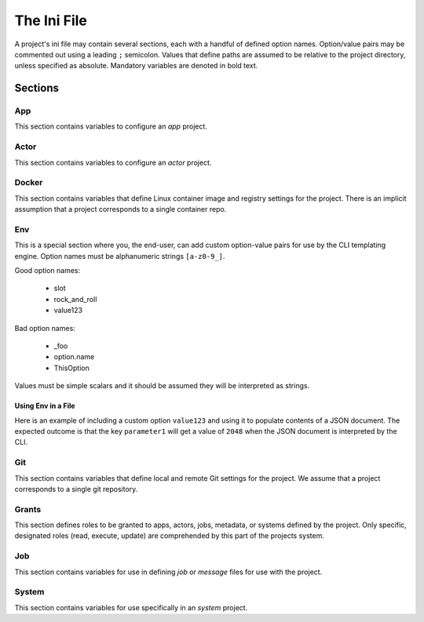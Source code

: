 ############
The Ini File
############

A project's ini file may contain several sections, each with a handful 
of defined option names. Option/value pairs may be commented out using 
a leading ``;`` semicolon. Values that define paths are assumed to be 
relative to the project directory, unless specified as absolute. 
Mandatory variables are denoted in bold text. 

********
Sections
********

App
===

This section contains variables to configure an *app* project.

+-------------------+---------------------------------------------------+
| Option            | Function                                          |
+-------------------+---------------------------------------------------+
| **name**             | App name                                                                          |
+-------------------+---------------------------------------------------+
| **label**              | App human-readable label                                              |
+-------------------+---------------------------------------------------+
| **description**  | App short description                                                      |
+-------------------+---------------------------------------------------+
| **version**         | App version                                                                        |
+-------------------+---------------------------------------------------+
| bundle            | Directory containing application assets (bundle)  |
+-------------------+---------------------------------------------------+
| execution_system  | Tapis execution system for the application        |
+-------------------+---------------------------------------------------+
| deployment_system | Tapis storage system hosting application assets   |
+-------------------+---------------------------------------------------+
| deployment_path   | Path on deployment system where assets are stored |
+-------------------+---------------------------------------------------+

Actor
=====

This section contains variables to configure an *actor* project.

Docker
======

This section contains variables that define Linux container image and 
registry settings for the project. There is an implicit assumption that 
a project corresponds to a single container repo. 

+-----------------+-------------------------------------+
| Option          | Function                                                         |
+-----------------+-------------------------------------+
| dockerfile      | Docker image build file                               |
+-----------------+-------------------------------------+
| **namespace**   | Registry username or organization   |
+-----------------+-------------------------------------+
| **repo**        | Container image repo name                      |
+-----------------+-------------------------------------+
| **tag**           | Container image tag                                   |
+-----------------+-------------------------------------+
| build_args      | Build arguments for container image |
+-----------------+-------------------------------------+
| use_commit_hash | Use current commit hash as tag      |
+-----------------+-------------------------------------+

Env
===

This is a special section where you, the end-user, can add custom 
option-value pairs for use by the CLI templating engine. Option 
names must be alphanumeric strings ``[a-z0-9_]``.

Good option names:

    * slot
    * rock_and_roll
    * value123

Bad option names:

    * _foo
    * option.name
    * ThisOption
    
Values must be simple scalars and it should be assumed they will be 
interpreted as strings.

Using Env in a File
-------------------

Here is an example of including a custom option ``value123`` and using it 
to populate contents of a JSON document. The expected outcome is that 
the key ``parameter1`` will get a value of ``2048`` when the JSON 
document is interpreted by the CLI. 

.. code-block:: 
   :caption: ini file

    [env]
    value123 = 2048

.. code-block:: json
   :caption: json template

    {"parameter1": "{{ env.value123 }}"}

.. code-block:: json
   :caption: rendered json

    {"parameter1": "2048"}


Git
===

This section contains variables that define local and remote Git  
settings for the project. We assume that  a project corresponds 
to a single git repository.  

Grants
======

This section defines roles to be granted to apps, actors, jobs, 
metadata, or systems defined by the project. Only specific, 
designated roles (read, execute, update) are comprehended by this 
part of the projects system.  

Job
===

This section contains variables for use in defining *job* or *message* 
files for use with the project. 

System
======

This section contains variables for use specifically in an *system* project.